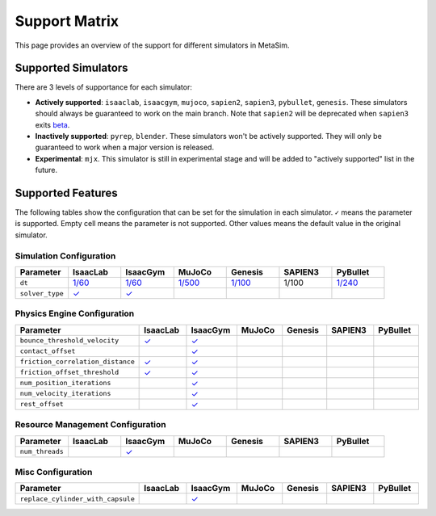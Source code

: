Support Matrix
==============

This page provides an overview of the support for different simulators in MetaSim.


Supported Simulators
--------------------

There are 3 levels of supportance for each simulator:

- **Actively supported**: ``isaaclab``, ``isaacgym``, ``mujoco``, ``sapien2``, ``sapien3``, ``pybullet``, ``genesis``. These simulators should always be guaranteed to work on the main branch. Note that ``sapien2`` will be deprecated when ``sapien3`` exits `beta <https://github.com/haosulab/SAPIEN/releases>`_.
- **Inactively supported**: ``pyrep``, ``blender``. These simulators won't be actively supported. They will only be guaranteed to work when a major version is released.
- **Experimental**: ``mjx``. This simulator is still in experimental stage and will be added to "actively supported" list in the future.


Supported Features
------------------

The following tables show the configuration that can be set for the simulation in each simulator. ``✓`` means the parameter is supported. Empty cell means the parameter is not supported. Other values means the default value in the original simulator.


Simulation Configuration
~~~~~~~~~~~~~~~~~~~~~~~~


.. list-table::
   :header-rows: 1
   :widths: 20 20 20 20 20 20 20

   * - Parameter
     - IsaacLab
     - IsaacGym
     - MuJoCo
     - Genesis
     - SAPIEN3
     - PyBullet
   * - ``dt``
     - `1/60 <https://isaac-sim.github.io/IsaacLab/main/source/api/lab/isaaclab.sim.html#isaaclab.sim.SimulationCfg.dt>`_
     - `1/60 <https://docs.robotsfan.com/isaacgym/api/python/struct_py.html?highlight=substeps#isaacgym.gymapi.SimParams.substeps>`_
     - `1/500 <https://mujoco.readthedocs.io/en/stable/XMLreference.html#option>`_
     - `1/100 <https://genesis-world.readthedocs.io/en/latest/api_reference/scene/simulator.html#genesis.engine.simulator.Simulator.dt>`_
     - 1/100
     - `1/240 <https://docs.google.com/document/d/10sXEhzFRSnvFcl3XxNGhnD4N2SedqwdAvK3dsihxVUA/edit?tab=t.0#heading=h.kyqqrtg5v8nc>`_
   * - ``solver_type``
     - `✓ <https://isaac-sim.github.io/IsaacLab/main/source/api/lab/isaaclab.sim.html#isaaclab.sim.PhysxCfg.solver_type>`_
     - `✓ <https://docs.robotsfan.com/isaacgym/api/python/struct_py.html#isaacgym.gymapi.PhysXParams.solver_type>`_
     -
     -
     -
     -

Physics Engine Configuration
~~~~~~~~~~~~~~~~~~~~~~~~~~~~

.. list-table::
   :header-rows: 1
   :widths: 20 20 20 20 20 20 20

   * - Parameter
     - IsaacLab
     - IsaacGym
     - MuJoCo
     - Genesis
     - SAPIEN3
     - PyBullet
   * - ``bounce_threshold_velocity``
     - `✓ <https://isaac-sim.github.io/IsaacLab/main/source/api/lab/isaaclab.sim.html#isaaclab.sim.PhysxCfg.bounce_threshold_velocity>`_
     - `✓ <https://docs.robotsfan.com/isaacgym/api/python/struct_py.html?highlight=bounce_threshold_velocity#isaacgym.gymapi.PhysXParams.bounce_threshold_velocity>`_
     -
     -
     -
     -
   * - ``contact_offset``
     -
     - `✓ <https://docs.robotsfan.com/isaacgym/api/python/struct_py.html?#isaacgym.gymapi.RigidShapeProperties.contact_offset>`_
     -
     -
     -
     -
   * - ``friction_correlation_distance``
     - `✓ <https://isaac-sim.github.io/IsaacLab/main/source/api/lab/isaaclab.sim.html#isaaclab.sim.PhysxCfg.friction_correlation_distance>`_
     - `✓ <https://docs.robotsfan.com/isaacgym/api/python/struct_py.html?highlight=friction_correlation_distance#isaacgym.gymapi.PhysXParams.friction_correlation_distance>`_
     -
     -
     -
     -
   * - ``friction_offset_threshold``
     - `✓ <https://isaac-sim.github.io/IsaacLab/main/source/api/lab/isaaclab.sim.html#isaaclab.sim.PhysxCfg.friction_offset_threshold>`_
     - `✓ <https://docs.robotsfan.com/isaacgym/api/python/struct_py.html?highlight=friction_correlation_distance#isaacgym.gymapi.PhysXParams.friction_offset_threshold>`_
     -
     -
     -
     -
   * - ``num_position_iterations``
     -
     - `✓ <https://docs.robotsfan.com/isaacgym/api/python/struct_py.html?#isaacgym.gymapi.PhysXParams.num_position_iterations>`_
     -
     -
     -
     -
   * - ``num_velocity_iterations``
     -
     - `✓ <https://docs.robotsfan.com/isaacgym/api/python/struct_py.html?#isaacgym.gymapi.PhysXParams.num_position_iterations>`_
     -
     -
     -
     -
   * - ``rest_offset``
     -
     - `✓ <https://docs.robotsfan.com/isaacgym/api/python/struct_py.html?highlight=rest_offset#isaacgym.gymapi.RigidShapeProperties.rest_offset>`_
     -
     -
     -
     -

Resource Management Configuration
~~~~~~~~~~~~~~~~~~~~~~~~~~~~~~~~~

.. list-table::
   :header-rows: 1
   :widths: 20 20 20 20 20 20 20

   * - Parameter
     - IsaacLab
     - IsaacGym
     - MuJoCo
     - Genesis
     - SAPIEN3
     - PyBullet
   * - ``num_threads``
     -
     - `✓ <https://docs.robotsfan.com/isaacgym/api/python/struct_py.html#isaacgym.gymapi.PhysXParams.num_threads>`_
     -
     -
     -
     -

Misc Configuration
~~~~~~~~~~~~~~~~~~

.. list-table::
   :header-rows: 1
   :widths: 20 20 20 20 20 20 20

   * - Parameter
     - IsaacLab
     - IsaacGym
     - MuJoCo
     - Genesis
     - SAPIEN3
     - PyBullet
   * - ``replace_cylinder_with_capsule``
     -
     - `✓ <https://docs.robotsfan.com/isaacgym/api/python/struct_py.html#isaacgym.gymapi.AssetOptions.replace_cylinder_with_capsule>`_
     -
     -
     -
     -
